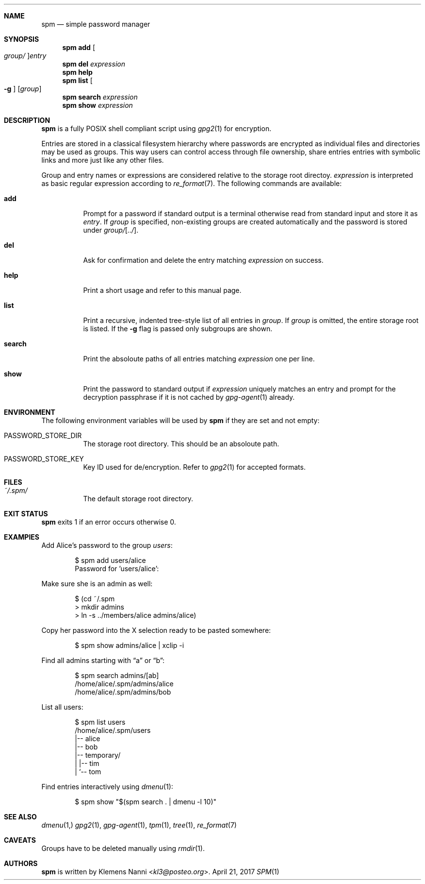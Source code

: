 .Dd April 21, 2017
.Dt SPM 1
.Sh NAME
.Nm spm
.Nd simple password manager
.Sh SYNOPSIS
.Nm
.Cm add Oo Ar group/ Oc Ns Ar entry
.Nm
.Cm del Ar expression
.Nm
.Cm help
.Nm
.Cm list Oo Fl g Oc Op Ar group
.Nm
.Cm search Ar expression
.Nm
.Cm show Ar expression
.Sh DESCRIPTION
.Nm
is a fully POSIX shell compliant script using
.Xr gpg2 1
for encryption.
.sp
Entries are stored in a classical filesystem hierarchy where passwords
are encrypted as individual files and directories may be used as groups.
This way users can control access through file ownership, share entries
entries with symbolic links and more just like any other files.
.sp
Group and entry names or expressions are considered relative to the
storage root directoy.
.Ar expression
is interpreted as basic regular expression according to
.Xr re_format 7 .
The following commands are available:
.Bl -tag -width Ds
.It Cm add
Prompt for a password if standard output is a terminal otherwise read
from standard input and store it as
.Ar entry .
If
.Ar group
is specified, non-existing groups are created automatically and the
password is stored under
.Ar group/ Ns Op Ar ../ .
.It Cm del
Ask for confirmation and delete the entry matching
.Ar expression
on success.
.It Cm help
Print a short usage and refer to this manual page.
.It Cm list
Print a recursive, indented tree-style list of all entries in
.Ar group .
If
.Ar group
is omitted, the entire storage root is listed.
If the
.Fl g
flag is passed only subgroups are shown.
.It Cm search
Print the absoloute paths of all entries matching
.Ar expression
one per line.
.It Cm show
Print the password to standard output if
.Ar expression
uniquely matches an entry and prompt for the decryption passphrase if
it is not cached by
.Xr gpg-agent 1
already.
.El
.Sh ENVIRONMENT
The following environment variables will be used by
.Nm
if they are set and not empty:
.Bl -tag -width Ds
.It Ev PASSWORD_STORE_DIR
The storage root directory.
This should be an absoloute path.
.It Ev PASSWORD_STORE_KEY
Key ID used for de/encryption.
Refer to
.Xr gpg2 1
for accepted formats.
.El
.Sh FILES
.Bl -tag -width Ds
.It Pa ~/.spm/
The default storage root directory.
.El
.Sh EXIT STATUS
.Nm
exits 1 if an error occurs otherwise 0.
.Sh EXAMPlES
Add Alice's password to the group
.Em users :
.Bd -literal -offset indent
$ spm add users/alice
Password for 'users/alice':
.Ed
.sp
Make sure she is an admin as well:
.Bd -literal -offset indent
$ (cd ~/.spm
> mkdir admins
> ln -s ../members/alice admins/alice)
.Ed
.sp
Copy her password into the X selection ready to be pasted somewhere:
.Bd -literal -offset indent
$ spm show admins/alice | xclip -i
.Ed
.sp
Find all admins starting with
.Dq a
or
.Dq b :
.Bd -literal -offset indent
$ spm search admins/[ab]
/home/alice/.spm/admins/alice
/home/alice/.spm/admins/bob
.Ed
.sp
List all users:
.Bd -literal -offset indent
$ spm list users
/home/alice/.spm/users
|-- alice
|-- bob
|-- temporary/
|   |-- tim
|   `-- tom
.Ed
.sp
Find entries interactively using
.Xr dmenu 1 :
.Bd -literal -offset indent
$ spm show "$(spm search . | dmenu -l 10)"
.Ed
.Sh SEE ALSO
.Xr dmenu 1,
.Xr gpg2 1 ,
.Xr gpg-agent 1 ,
.Xr tpm 1 ,
.Xr tree 1 ,
.Xr re_format 7
.Sh CAVEATS
Groups have to be deleted manually using
.Xr rmdir 1 .
.Sh AUTHORS
.Nm
is written by
.An Klemens Nanni Aq Mt kl3@posteo.org .
